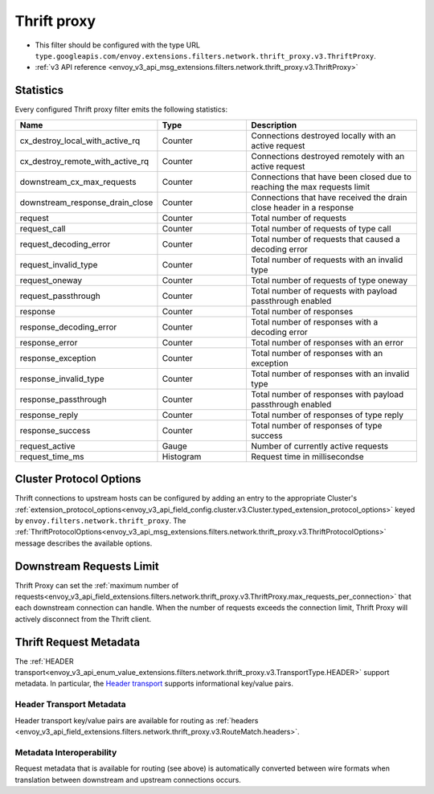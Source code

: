 .. _config_network_filters_thrift_proxy:

Thrift proxy
============

* This filter should be configured with the type URL ``type.googleapis.com/envoy.extensions.filters.network.thrift_proxy.v3.ThriftProxy``.
* :ref:`v3 API reference <envoy_v3_api_msg_extensions.filters.network.thrift_proxy.v3.ThriftProxy>`

Statistics
----------

Every configured Thrift proxy filter emits the following statistics:

.. csv-table::
  :header: Name, Type, Description
  :widths: 1, 1, 2

  cx_destroy_local_with_active_rq, Counter, Connections destroyed locally with an active request
  cx_destroy_remote_with_active_rq, Counter, Connections destroyed remotely with an active request
  downstream_cx_max_requests, Counter, Connections that have been closed due to reaching the max requests limit
  downstream_response_drain_close, Counter, Connections that have received the drain close header in a response
  request, Counter, Total number of requests
  request_call, Counter, Total number of requests of type call
  request_decoding_error, Counter, Total number of requests that caused a decoding error
  request_invalid_type, Counter, Total number of requests with an invalid type
  request_oneway, Counter, Total number of requests of type oneway
  request_passthrough, Counter, Total number of requests with payload passthrough enabled
  response, Counter, Total number of responses
  response_decoding_error, Counter, Total number of responses with a decoding error
  response_error, Counter, Total number of responses with an error
  response_exception, Counter, Total number of responses with an exception
  response_invalid_type, Counter, Total number of responses with an invalid type
  response_passthrough, Counter, Total number of responses with payload passthrough enabled
  response_reply, Counter, Total number of responses of type reply
  response_success, Counter ,Total number of responses of type success
  request_active, Gauge, Number of currently active requests
  request_time_ms, Histogram, Request time in millisecondse

Cluster Protocol Options
------------------------

Thrift connections to upstream hosts can be configured by adding an entry to the appropriate
Cluster's :ref:`extension_protocol_options<envoy_v3_api_field_config.cluster.v3.Cluster.typed_extension_protocol_options>`
keyed by ``envoy.filters.network.thrift_proxy``. The
:ref:`ThriftProtocolOptions<envoy_v3_api_msg_extensions.filters.network.thrift_proxy.v3.ThriftProtocolOptions>`
message describes the available options.

Downstream Requests Limit
-------------------------
Thrift Proxy can set the
:ref:`maximum number of requests<envoy_v3_api_field_extensions.filters.network.thrift_proxy.v3.ThriftProxy.max_requests_per_connection>`
that each downstream connection can handle. When the number of requests exceeds the connection limit, Thrift Proxy will
actively disconnect from the Thrift client.


Thrift Request Metadata
-----------------------

The :ref:`HEADER transport<envoy_v3_api_enum_value_extensions.filters.network.thrift_proxy.v3.TransportType.HEADER>`
support metadata. In particular, the
`Header transport <https://github.com/apache/thrift/blob/master/doc/specs/HeaderFormat.md>`_
supports informational key/value pairs.

Header Transport Metadata
~~~~~~~~~~~~~~~~~~~~~~~~~

Header transport key/value pairs are available for routing as
:ref:`headers <envoy_v3_api_field_extensions.filters.network.thrift_proxy.v3.RouteMatch.headers>`.

Metadata Interoperability
~~~~~~~~~~~~~~~~~~~~~~~~~

Request metadata that is available for routing (see above) is automatically converted between wire
formats when translation between downstream and upstream connections occurs.
